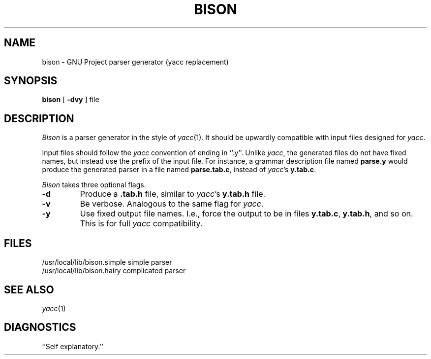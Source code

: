 .TH BISON 1 local
.SH NAME
bison \- GNU Project parser generator (yacc replacement)
.SH SYNOPSIS
.B bison
[
.B \-dvy
] file
.SH DESCRIPTION
.I Bison
is a parser generator in the style of
.IR yacc (1).
It should be upwardly compatible with input files designed
for
.IR yacc .
.PP
Input files should follow the
.I yacc
convention of ending in ``.y''.
Unlike
.IR yacc ,
the generated files do not have fixed names, but instead use the prefix
of the input file.
For instance, a grammar description file named
.B parse.y
would produce the generated parser in a file named
.BR parse.tab.c ,
instead of
.IR yacc 's
.BR y.tab.c .
.PP
.I Bison
takes three optional flags.
.TP
.B \-d
Produce a
.B .tab.h
file, similar to
.IR yacc 's
.B y.tab.h
file.
.TP
.B \-v
Be verbose. Analogous to the same flag for
.IR yacc .
.TP
.B \-y
Use fixed output file names. I.e., force the output to be in files
.BR y.tab.c ,
.BR y.tab.h ,
and so on. This is for full
.I yacc
compatibility.
.SH FILES
/usr/local/lib/bison.simple	simple parser
.br
/usr/local/lib/bison.hairy	complicated parser
.SH SEE ALSO
.IR yacc (1)
.SH DIAGNOSTICS
``Self explanatory.''
... ha!
